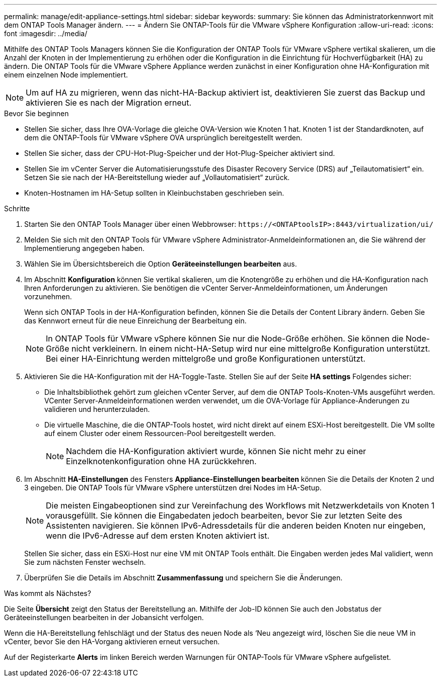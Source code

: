 ---
permalink: manage/edit-appliance-settings.html 
sidebar: sidebar 
keywords:  
summary: Sie können das Administratorkennwort mit dem ONTAP Tools Manager ändern. 
---
= Ändern Sie ONTAP-Tools für die VMware vSphere Konfiguration
:allow-uri-read: 
:icons: font
:imagesdir: ../media/


[role="lead"]
Mithilfe des ONTAP Tools Managers können Sie die Konfiguration der ONTAP Tools für VMware vSphere vertikal skalieren, um die Anzahl der Knoten in der Implementierung zu erhöhen oder die Konfiguration in die Einrichtung für Hochverfügbarkeit (HA) zu ändern. Die ONTAP Tools für die VMware vSphere Appliance werden zunächst in einer Konfiguration ohne HA-Konfiguration mit einem einzelnen Node implementiert.


NOTE: Um auf HA zu migrieren, wenn das nicht-HA-Backup aktiviert ist, deaktivieren Sie zuerst das Backup und aktivieren Sie es nach der Migration erneut.

.Bevor Sie beginnen
* Stellen Sie sicher, dass Ihre OVA-Vorlage die gleiche OVA-Version wie Knoten 1 hat. Knoten 1 ist der Standardknoten, auf dem die ONTAP-Tools für VMware vSphere OVA ursprünglich bereitgestellt werden.
* Stellen Sie sicher, dass der CPU-Hot-Plug-Speicher und der Hot-Plug-Speicher aktiviert sind.
* Stellen Sie im vCenter Server die Automatisierungsstufe des Disaster Recovery Service (DRS) auf „Teilautomatisiert“ ein. Setzen Sie sie nach der HA-Bereitstellung wieder auf „Vollautomatisiert“ zurück.
* Knoten-Hostnamen im HA-Setup sollten in Kleinbuchstaben geschrieben sein.


.Schritte
. Starten Sie den ONTAP Tools Manager über einen Webbrowser: `\https://<ONTAPtoolsIP>:8443/virtualization/ui/`
. Melden Sie sich mit den ONTAP Tools für VMware vSphere Administrator-Anmeldeinformationen an, die Sie während der Implementierung angegeben haben.
. Wählen Sie im Übersichtsbereich die Option *Geräteeinstellungen bearbeiten* aus.
. Im Abschnitt *Konfiguration* können Sie vertikal skalieren, um die Knotengröße zu erhöhen und die HA-Konfiguration nach Ihren Anforderungen zu aktivieren. Sie benötigen die vCenter Server-Anmeldeinformationen, um Änderungen vorzunehmen.
+
Wenn sich ONTAP Tools in der HA-Konfiguration befinden, können Sie die Details der Content Library ändern. Geben Sie das Kennwort erneut für die neue Einreichung der Bearbeitung ein.

+

NOTE: In ONTAP Tools für VMware vSphere können Sie nur die Node-Größe erhöhen. Sie können die Node-Größe nicht verkleinern. In einem nicht-HA-Setup wird nur eine mittelgroße Konfiguration unterstützt. Bei einer HA-Einrichtung werden mittelgroße und große Konfigurationen unterstützt.

. Aktivieren Sie die HA-Konfiguration mit der HA-Toggle-Taste. Stellen Sie auf der Seite *HA settings* Folgendes sicher:
+
** Die Inhaltsbibliothek gehört zum gleichen vCenter Server, auf dem die ONTAP Tools-Knoten-VMs ausgeführt werden. VCenter Server-Anmeldeinformationen werden verwendet, um die OVA-Vorlage für Appliance-Änderungen zu validieren und herunterzuladen.
** Die virtuelle Maschine, die die ONTAP-Tools hostet, wird nicht direkt auf einem ESXi-Host bereitgestellt. Die VM sollte auf einem Cluster oder einem Ressourcen-Pool bereitgestellt werden.
+

NOTE: Nachdem die HA-Konfiguration aktiviert wurde, können Sie nicht mehr zu einer Einzelknotenkonfiguration ohne HA zurückkehren.



. Im Abschnitt *HA-Einstellungen* des Fensters *Appliance-Einstellungen bearbeiten* können Sie die Details der Knoten 2 und 3 eingeben. Die ONTAP Tools für VMware vSphere unterstützen drei Nodes im HA-Setup.
+

NOTE: Die meisten Eingabeoptionen sind zur Vereinfachung des Workflows mit Netzwerkdetails von Knoten 1 vorausgefüllt. Sie können die Eingabedaten jedoch bearbeiten, bevor Sie zur letzten Seite des Assistenten navigieren. Sie können IPv6-Adressdetails für die anderen beiden Knoten nur eingeben, wenn die IPv6-Adresse auf dem ersten Knoten aktiviert ist.

+
Stellen Sie sicher, dass ein ESXi-Host nur eine VM mit ONTAP Tools enthält. Die Eingaben werden jedes Mal validiert, wenn Sie zum nächsten Fenster wechseln.

. Überprüfen Sie die Details im Abschnitt *Zusammenfassung* und speichern Sie die Änderungen.


.Was kommt als Nächstes?
Die Seite *Übersicht* zeigt den Status der Bereitstellung an. Mithilfe der Job-ID können Sie auch den Jobstatus der Geräteeinstellungen bearbeiten in der Jobansicht verfolgen.

Wenn die HA-Bereitstellung fehlschlägt und der Status des neuen Node als ‘Neu angezeigt wird, löschen Sie die neue VM in vCenter, bevor Sie den HA-Vorgang aktivieren erneut versuchen.

Auf der Registerkarte *Alerts* im linken Bereich werden Warnungen für ONTAP-Tools für VMware vSphere aufgelistet.
